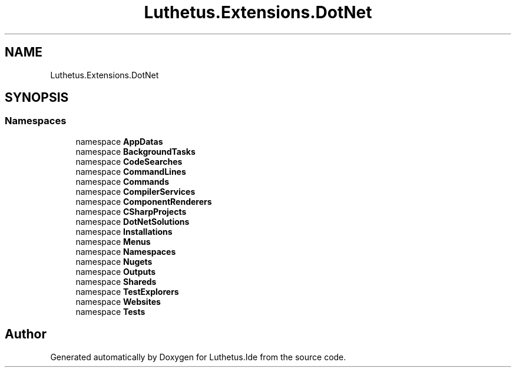 .TH "Luthetus.Extensions.DotNet" 3 "Version 1.0.0" "Luthetus.Ide" \" -*- nroff -*-
.ad l
.nh
.SH NAME
Luthetus.Extensions.DotNet
.SH SYNOPSIS
.br
.PP
.SS "Namespaces"

.in +1c
.ti -1c
.RI "namespace \fBAppDatas\fP"
.br
.ti -1c
.RI "namespace \fBBackgroundTasks\fP"
.br
.ti -1c
.RI "namespace \fBCodeSearches\fP"
.br
.ti -1c
.RI "namespace \fBCommandLines\fP"
.br
.ti -1c
.RI "namespace \fBCommands\fP"
.br
.ti -1c
.RI "namespace \fBCompilerServices\fP"
.br
.ti -1c
.RI "namespace \fBComponentRenderers\fP"
.br
.ti -1c
.RI "namespace \fBCSharpProjects\fP"
.br
.ti -1c
.RI "namespace \fBDotNetSolutions\fP"
.br
.ti -1c
.RI "namespace \fBInstallations\fP"
.br
.ti -1c
.RI "namespace \fBMenus\fP"
.br
.ti -1c
.RI "namespace \fBNamespaces\fP"
.br
.ti -1c
.RI "namespace \fBNugets\fP"
.br
.ti -1c
.RI "namespace \fBOutputs\fP"
.br
.ti -1c
.RI "namespace \fBShareds\fP"
.br
.ti -1c
.RI "namespace \fBTestExplorers\fP"
.br
.ti -1c
.RI "namespace \fBWebsites\fP"
.br
.ti -1c
.RI "namespace \fBTests\fP"
.br
.in -1c
.SH "Author"
.PP 
Generated automatically by Doxygen for Luthetus\&.Ide from the source code\&.
